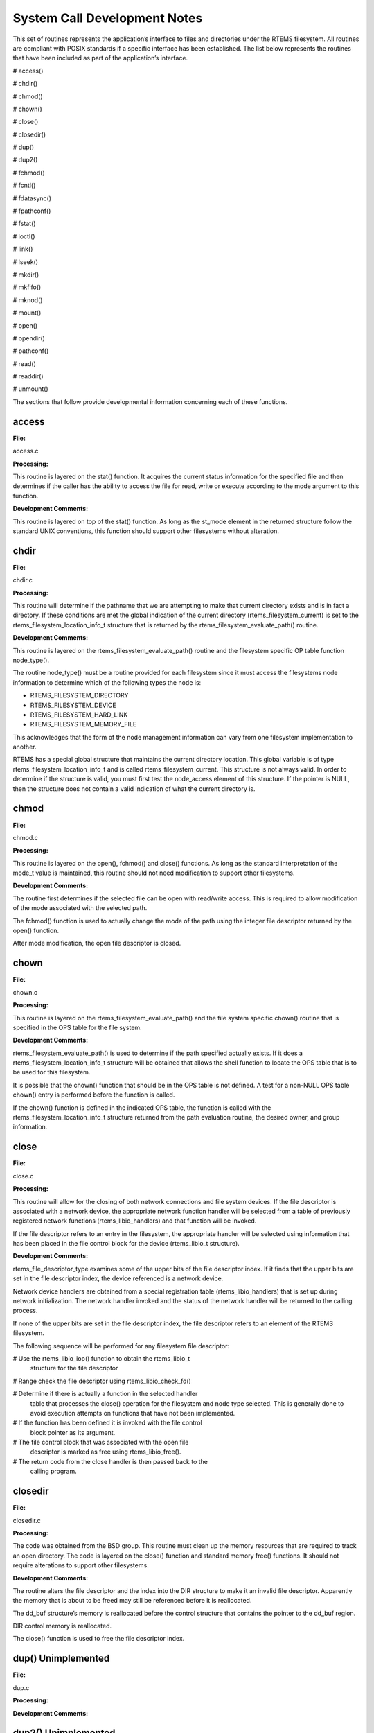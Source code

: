 System Call Development Notes
#############################

This set of routines represents the application’s interface to files and directories
under the RTEMS filesystem. All routines are compliant with POSIX standards if a
specific interface has been established. The list below represents the routines that have
been included as part of the application’s interface.

# access()

# chdir()

# chmod()

# chown()

# close()

# closedir()

# dup()

# dup2()

# fchmod()

# fcntl()

# fdatasync()

# fpathconf()

# fstat()

# ioctl()

# link()

# lseek()

# mkdir()

# mkfifo()

# mknod()

# mount()

# open()

# opendir()

# pathconf()

# read()

# readdir()

# unmount()

The sections that follow provide developmental information concerning each
of these functions.

.. COMMENT: @page

access
======

**File:**

access.c

**Processing:**

This routine is layered on the stat() function. It acquires the current
status information for the specified file and then determines if the
caller has the ability to access the file for read, write or execute
according to the mode argument to this function.

**Development Comments:**

This routine is layered on top of the stat() function. As long as the
st_mode element in the returned structure follow the standard UNIX
conventions, this function should support other filesystems without
alteration.

.. COMMENT: @page

chdir
=====

**File:**

chdir.c

**Processing:**

This routine will determine if the pathname that we are attempting to make
that current directory exists and is in fact a directory. If these
conditions are met the global indication of the current directory
(rtems_filesystem_current) is set to the rtems_filesystem_location_info_t
structure that is returned by the rtems_filesystem_evaluate_path()
routine.

**Development Comments:**

This routine is layered on the rtems_filesystem_evaluate_path() routine
and the filesystem specific OP table function node_type().

The routine node_type() must be a routine provided for each filesystem
since it must access the filesystems node information to determine which
of the following types the node is:

- RTEMS_FILESYSTEM_DIRECTORY

- RTEMS_FILESYSTEM_DEVICE

- RTEMS_FILESYSTEM_HARD_LINK

- RTEMS_FILESYSTEM_MEMORY_FILE

This acknowledges that the form of the node management information can
vary from one filesystem implementation to another.

RTEMS has a special global structure that maintains the current directory
location. This global variable is of type rtems_filesystem_location_info_t
and is called rtems_filesystem_current. This structure is not always
valid. In order to determine if the structure is valid, you must first
test the node_access element of this structure. If the pointer is NULL,
then the structure does not contain a valid indication of what the current
directory is.

.. COMMENT: @page

chmod
=====

**File:**

chmod.c

**Processing:**

This routine is layered on the open(), fchmod() and close() functions. As
long as the standard interpretation of the mode_t value is maintained,
this routine should not need modification to support other filesystems.

**Development Comments:**

The routine first determines if the selected file can be open with
read/write access.  This is required to allow modification of the mode
associated with the selected path.

The fchmod() function is used to actually change the mode of the path
using the integer file descriptor returned by the open() function.

After mode modification, the open file descriptor is closed.

.. COMMENT: @page

chown
=====

**File:**

chown.c

**Processing:**

This routine is layered on the rtems_filesystem_evaluate_path() and the
file system specific chown() routine that is specified in the OPS table
for the file system.

**Development Comments:**

rtems_filesystem_evaluate_path() is used to determine if the path
specified actually exists. If it does a rtems_filesystem_location_info_t
structure will be obtained that allows the shell function to locate the
OPS table that is to be used for this filesystem.

It is possible that the chown() function that should be in the OPS table
is not defined. A test for a non-NULL OPS table chown() entry is performed
before the function is called.

If the chown() function is defined in the indicated OPS table, the
function is called with the rtems_filesystem_location_info_t structure
returned from the path evaluation routine, the desired owner, and group
information.

.. COMMENT: @page

close
=====

**File:**

close.c

**Processing:**

This routine will allow for the closing of both network connections and
file system devices. If the file descriptor is associated with a network
device, the appropriate network function handler will be selected from a
table of previously registered network functions (rtems_libio_handlers)
and that function will be invoked.

If the file descriptor refers to an entry in the filesystem, the
appropriate handler will be selected using information that has been
placed in the file control block for the device (rtems_libio_t structure).

**Development Comments:**

rtems_file_descriptor_type examines some of the upper bits of the file
descriptor index. If it finds that the upper bits are set in the file
descriptor index, the device referenced is a network device.

Network device handlers are obtained from a special registration table
(rtems_libio_handlers) that is set up during network initialization. The
network handler invoked and the status of the network handler will be
returned to the calling process.

If none of the upper bits are set in the file descriptor index, the file
descriptor refers to an element of the RTEMS filesystem.

The following sequence will be performed for any filesystem file
descriptor:

# Use the rtems_libio_iop() function to obtain the rtems_libio_t
  structure for the file descriptor

# Range check the file descriptor using rtems_libio_check_fd()

# Determine if there is actually a function in the selected handler
  table that processes the close() operation for the filesystem and node
  type selected.  This is generally done to avoid execution attempts on
  functions that have not been implemented.

# If the function has been defined it is invoked with the file control
  block pointer as its argument.

# The file control block that was associated with the open file
  descriptor is marked as free using rtems_libio_free().

# The return code from the close handler is then passed back to the
  calling program.

.. COMMENT: @page

closedir
========

**File:**

closedir.c

**Processing:**

The code was obtained from the BSD group. This routine must clean up the
memory resources that are required to track an open directory. The code is
layered on the close() function and standard memory free() functions. It
should not require alterations to support other filesystems.

**Development Comments:**

The routine alters the file descriptor and the index into the DIR
structure to make it an invalid file descriptor. Apparently the memory
that is about to be freed may still be referenced before it is
reallocated.

The dd_buf structure’s memory is reallocated before the control structure
that contains the pointer to the dd_buf region.

DIR control memory is reallocated.

The close() function is used to free the file descriptor index.

.. COMMENT: @page

dup()      Unimplemented
========================

**File:**

dup.c

**Processing:**

**Development Comments:**

.. COMMENT: @page

dup2()      Unimplemented
=========================

**File:**

dup2.c

**Processing:**

**Development Comments:**

.. COMMENT: @page

fchmod
======

**File:**

fchmod.c

**Processing:**

This routine will alter the permissions of a node in a filesystem. It is
layered on the following functions and macros:

- rtems_file_descriptor_type()

- rtems_libio_iop()

- rtems_libio_check_fd()

- rtems_libio_check_permissions()

- fchmod() function that is referenced by the handler table in the
  file control block associated with this file descriptor

**Development Comments:**

The routine will test to see if the file descriptor index is associated
with a network connection. If it is, an error is returned from this
routine.

The file descriptor index is used to obtain the associated file control
block.

The file descriptor value is range checked.

The file control block is examined to determine if it has write
permissions to allow us to alter the mode of the file.

A test is made to determine if the handler table that is referenced in the
file control block contains an entry for the fchmod() handler function. If
it does not, an error is returned to the calling routine.

If the fchmod() handler function exists, it is called with the file
control block and the desired mode as parameters.

.. COMMENT: @page

fcntl()
=======

**File:**

fcntl.c

**Processing:**

This routine currently only interacts with the file control block. If the
structure of the file control block and the associated meanings do not
change, the partial implementation of fcntl() should remain unaltered for
other filesystem implementations.

**Development Comments:**

The only commands that have been implemented are the F_GETFD and F_SETFD.
The commands manipulate the LIBIO_FLAGS_CLOSE_ON_EXEC bit in the``flags`` element of the file control block associated with the file
descriptor index.

The current implementation of the function performs the sequence of
operations below:

# Test to see if we are trying to operate on a file descriptor
  associated with a network connection

# Obtain the file control block that is associated with the file
  descriptor index

# Perform a range check on the file descriptor index.

.. COMMENT: @page

fdatasync
=========

**File:**

fdatasync.c

**Processing:**

This routine is a template in the in memory filesystem that will route us to the
appropriate handler function to carry out the fdatasync() processing. In the in
memory filesystem this function is not necessary. Its function in a disk based file
system that employs a memory cache is to flush all memory based data buffers to
disk. It is layered on the following functions and macros:

- rtems_file_descriptor_type()

- rtems_libio_iop()

- rtems_libio_check_fd()

- rtems_libio_check_permissions()

- fdatasync() function that is referenced by the handler table in the
  file control block associated with this file descriptor

**Development Comments:**

The routine will test to see if the file descriptor index is associated
with a network connection. If it is, an error is returned from this
routine.

The file descriptor index is used to obtain the associated file control
block.

The file descriptor value is range checked.

The file control block is examined to determine if it has write
permissions to the file.

A test is made to determine if the handler table that is referenced in the
file control block contains an entry for the fdatasync() handler function.
If it does not an error is returned to the calling routine.

If the fdatasync() handler function exists, it is called with the file
control block as its parameter.

.. COMMENT: @page

fpathconf
=========

**File:**

fpathconf.c

**Processing:**

This routine is layered on the following functions and macros:

- rtems_file_descriptor_type()

- rtems_libio_iop()

- rtems_libio_check_fd()

- rtems_libio_check_permissions()

When a filesystem is mounted, a set of constants is specified for the
filesystem.  These constants are stored with the mount table entry for the
filesystem. These constants appear in the POSIX standard and are listed
below.

- PCLINKMAX

- PCMAXCANON

- PCMAXINPUT

- PCNAMEMAX

- PCPATHMAX

- PCPIPEBUF

- PCCHOWNRESTRICTED

- PCNOTRUNC

- PCVDISABLE

- PCASYNCIO

- PCPRIOIO

- PCSYNCIO

This routine will find the mount table information associated the file
control block for the specified file descriptor parameter. The mount table
entry structure contains a set of filesystem specific constants that can
be accessed by individual identifiers.

**Development Comments:**

The routine will test to see if the file descriptor index is associated
with a network connection. If it is, an error is returned from this
routine.

The file descriptor index is used to obtain the associated file control
block.

The file descriptor value is range checked.

The file control block is examined to determine if it has read permissions
to the file.

Pathinfo in the file control block is used to locate the mount table entry
for the filesystem associated with the file descriptor.

The mount table entry contains the pathconf_limits_and_options element.
This element is a table of constants that is associated with the
filesystem.

The name argument is used to reference the desired constant from the
pathconf_limits_and_options table.

.. COMMENT: @page

fstat
=====

**File:**

fstat.c

**Processing:**

This routine will return information concerning a file or network
connection. If the file descriptor is associated with a network
connection, the current implementation of ``fstat()`` will return a
mode set to ``S_IFSOCK``. In a later version, this routine will map the
status of a network connection to an external handler routine.

If the file descriptor is associated with a node under a filesystem, the
fstat()  routine will map to the fstat() function taken from the node
handler table.

**Development Comments:**

This routine validates that the struct stat pointer is not NULL so that
the return location is valid.

The struct stat is then initialized to all zeros.

rtems_file_descriptor_type() is then used to determine if the file
descriptor is associated with a network connection. If it is, network
status processing is performed. In the current implementation, the file
descriptor type processing needs to be improved. It currently just drops
into the normal processing for file system nodes.

If the file descriptor is associated with a node under a filesystem, the
following steps are performed:

# Obtain the file control block that is associated with the file descriptor
  index.

# Range check the file descriptor index.

# Test to see if there is a non-NULL function pointer in the handler
  table for the fstat() function. If there is, invoke the function with the
  file control block and the pointer to the stat structure.

.. COMMENT: @page

ioctl
=====

**File:**

ioctl.c

**Processing:**

Not defined in the POSIX 1003.1b standard but commonly supported in most
UNIX and POSIX system. Ioctl() is a catchall for I/O operations. Routine
is layered on external network handlers and filesystem specific handlers.
The development of new filesystems should not alter the basic processing
performed by this routine.

**Development Comments:**

The file descriptor is examined to determine if it is associated with a
network device. If it is processing is mapped to an external network
handler. The value returned by this handler is then returned to the
calling program.

File descriptors that are associated with a filesystem undergo the
following processing:

# The file descriptor index is used to obtain the associated file
  control block.

# The file descriptor value is range checked.

# A test is made to determine if the handler table that is referenced
  in the file control block contains an entry for the ioctl() handler
  function. If it does not, an error is returned to the calling routine.

# If the ioctl() handler function exists, it is called with the file
  control block, the command and buffer as its parameters.

# The return code from this function is then sent to the calling
  routine.

.. COMMENT: @page

link
====

**File:**

link.c

**Processing:**

This routine will establish a hard link to a file, directory or a device.
The target of the hard link must be in the same filesystem as the new link
being created. A link to an existing link is also permitted but the
existing link is evaluated before the new link is made. This implies that
links to links are reduced to links to files, directories or devices
before they are made.

**Development Comments:**

Calling parameters:
const char   \*existing
const char   \*new

link() will determine if the target of the link actually exists using
rtems_filesystem_evaluate_path()

rtems_filesystem_get_start_loc() is used to determine where to start the
path evaluation of the new name. This macro examines the first characters
of the name to see if the name of the new link starts with a
rtems_filesystem_is_separator. If it does the search starts from the root
of the RTEMS filesystem; otherwise the search will start from the current
directory.

The OPS table evalformake() function for the parent’s filesystem is used
to locate the node that will be the parent of the new link. It will also
locate the start of the new path’s name. This name will be used to define
a child under the parent directory.

If the parent is found, the routine will determine if the hard link that
we are trying to create will cross a filesystem boundary. This is not
permitted for hard-links.

If the hard-link does not cross a filesystem boundary, a check is
performed to determine if the OPS table contains an entry for the link()
function.

If a link() function is defined, the OPS table link() function will be
called to establish the actual link within the filesystem.

The return code from the OPS table link() function is returned to the
calling program.

.. COMMENT: @page

lseek
=====

**File:**

lseek.c

**Processing:**

This routine is layered on both external handlers and filesystem / node
type specific handlers. This routine should allow for the support of new
filesystems without modification.

**Development Comments:**

This routine will determine if the file descriptor is associated with a
network device. If it is lseek will map to an external network handler.
The handler will be called with the file descriptor, offset and whence as
its calling parameters. The return code from the external handler will be
returned to the calling routine.

If the file descriptor is not associated with a network connection, it is
associated with a node in a filesystem. The following steps will be
performed for filesystem nodes:

# The file descriptor is used to obtain the file control block for the
  node.

# The file descriptor is range checked.

# The offset element of the file control block is altered as indicated
  by the offset and whence calling parameters

# The handler table in the file control block is examined to determine
  if it contains an entry for the lseek() function. If it does not an error
  is returned to the calling program.

# The lseek() function from the designated handler table is called
  with the file control block, offset and whence as calling arguments

# The return code from the lseek() handler function is returned to the
  calling program

.. COMMENT: @page

mkdir
=====

**File:**

mkdir.c

**Processing:**

This routine attempts to create a directory node under the filesystem. The
routine is layered the mknod() function.

**Development Comments:**

See mknod() for developmental comments.

.. COMMENT: @page

mkfifo
======

**File:**

mkfifo.c

**Processing:**

This routine attempts to create a FIFO node under the filesystem. The
routine is layered the mknod() function.

**Development Comments:**

See mknod() for developmental comments

.. COMMENT: @page

mknod
=====

**File:**

mknod.c

**Processing:**

This function will allow for the creation of the following types of nodes
under the filesystem:

- directories

- regular files

- character devices

- block devices

- fifos

At the present time, an attempt to create a FIFO will result in an ENOTSUP
error to the calling function. This routine is layered the filesystem
specific routines evalformake and mknod. The introduction of a new
filesystem must include its own evalformake and mknod function to support
the generic mknod() function.  Under this condition the generic mknod()
function should accommodate other filesystem types without alteration.

**Development Comments:**

Test for nodal types - I thought that this test should look like the
following code:
.. code:: c

    if ( (mode & S_IFDIR) = = S_IFDIR) \||
    (mode & S_IFREG) = = S_IFREG) \||
    (mode & S_IFCHR) = = S_IFCHR) \||
    (mode & S_IFBLK) = = S_IFBLK) \||
    (mode & S_IFIFO) = = S_IFIFO))
    Set_errno_and_return_minus_one (EINVAL);

Where:

- S_IFREG (0100000) - Creation of a regular file

- S_IFCHR (0020000) - Creation of a character device

- S_IFBLK (0060000) - Creation of a block device

- S_IFIFO (0010000) - Creation of a FIFO

Determine if the pathname that we are trying to create starts at the root
directory or is relative to the current directory using the
rtems_filesystem_get_start_loc()  function.

Determine if the pathname leads to a valid directory that can be accessed
for the creation of a node.

If the pathname is a valid location to create a node, verify that a
filesystem specific mknod() function exists.

If the mknod() function exists, call the filesystem specific mknod()
function.  Pass the name, mode, device type and the location information
associated with the directory under which the node will be created.

.. COMMENT: @page

mount
=====

**File:**

mount.c

Arguments (Not a standard POSIX call):

rtems_filesystem_mount_table_entry_t   \**mt_entry,

If the mount operation is successful, this pointer to a pointer will be
set to reference the mount table chain entry that has been allocated for
this file system mount.

rtems_filesystem_operations_table   \*fs_ops,

This is a pointer to a table of functions that are associated with the
file system that we are about to mount. This is the mechanism to selected
file system type without keeping a dynamic database of all possible file
system types that are valid for the mount operation. Using this method, it
is only necessary to configure the filesystems that we wish to use into
the RTEMS build. Unused filesystems types will not be drawn into the
build.

char                      \*fsoptions,

This argument points to a string that selects mounting for read only
access or read/write access. Valid states are "RO" and "RW"

char                      \*device,

This argument is reserved for the name of a device that will be used to
access the filesystem information. Current filesystem implementations are
memory based and do not require a device to access filesystem information.

char                      \*mount_point

This is a pathname to a directory in a currently mounted filesystem that
allows read, write and execute permissions.  If successful, the node found
by evaluating this name, is stored in the mt_entry.

**Processing:**

This routine will handle the mounting of a filesystem on a mount point. If
the operation is successful, a pointer to the mount table chain entry
associated with the mounted filesystem will be returned to the calling
function. The specifics about the processing required at the mount point
and within the filesystem being mounted is isolated in the filesystem
specific mount() and fsmount_me()  functions. This allows the generic
mount() function to remain unaltered even if new filesystem types are
introduced.

**Development Comments:**

This routine will use get_file_system_options() to determine if the mount
options are valid ("RO" or "RW").

It confirms that a filesystem ops-table has been selected.

Space is allocated for a mount table entry and selective elements of the
temporary mount table entry are initialized.

If a mount point is specified: The mount point is examined to determine
that it is a directory and also has the appropriate permissions to allow a
filesystem to be mounted.

The current mount table chain is searched to determine that there is not
another filesystem mounted at the mount point we are trying to mount onto.

If a mount function is defined in the ops table for the filesystem
containing the mount point, it is called at this time.

If no mount point is specified: Processing if performed to set up the
mount table chain entry as the base filesystem.

If the fsmount_me() function is specified for ops-table of the filesystem
being mounted, that function is called to initialize for the new
filesystem.

On successful completion, the temporary mount table entry will be placed
on the mount table chain to record the presence of the mounted filesystem.

.. COMMENT: @page

open
====

**File:**

open.c

**Processing:**

This routine is layered on both RTEMS calls and filesystem specific
implementations of the open() function. These functional interfaces should
not change for new filesystems and therefore this code should be stable as
new file systems are introduced.

**Development Comments:**

This routine will allocate a file control block for the file or device
that we are about to open.

It will then test to see if the pathname exists. If it does a
rtems_filesystem_location_info_t data structure will be filled out. This
structure contains information that associates node information,
filesystem specific functions and mount table chain information with the
pathname.

If the create option has been it will attempt to create a node for a
regular file along the specified path. If a file already exists along this
path, an error will be generated; otherwise, a node will be allocated for
the file under the filesystem that contains the pathname. When a new node
is created, it is also evaluated so that an appropriate
rtems_filesystem_location_info_t data structure can be filled out for the
newly created node.

If the file exists or the new file was created successfully, the file
control block structure will be initialized with handler table
information, node information and the rtems_filesystem_location_info_t
data structure that describes the node and filesystem data in detail.

If an open() function exists in the filesystem specific handlers table for
the node that we are trying to open, it will be called at this time.

If any error is detected in the process, cleanup is performed. It consists
of freeing the file control block structure that was allocated at the
beginning of the generic open() routine.

On a successful open(), the index into the file descriptor table will be
calculated and returned to the calling routine.

.. COMMENT: @page

opendir
=======

**File:**

opendir.c

**Processing:**

This routine will attempt to open a directory for read access. It will
setup a DIR control structure that will be used to access directory
information. This routine is layered on the generic open() routine and
filesystem specific directory processing routines.

**Development Comments:**

The BSD group provided this routine.

.. COMMENT: @page

pathconf
========

**File:**

pathconf.c

**Processing:**

This routine will obtain the value of one of the path configuration
parameters and return it to the calling routine. It is layered on the
generic open() and fpathconf()  functions. These interfaces should not
change with the addition of new filesystem types.

**Development Comments:**

This routine will try to open the file indicated by path.

If successful, the file descriptor will be used to access the pathconf
value specified by ``name`` using the fpathconf() function.

The file that was accessed is then closed.

.. COMMENT: @page

read
====

**File:**

deviceio.c

**Processing:**

This routine is layered on a set of RTEMS calls and filesystem specific
read operations. The functions are layered in such a way as to isolate
them from change as new filesystems are introduced.

**Development Comments:**

This routine will examine the type of file descriptor it is sent.

If the file descriptor is associated with a network device, the read
function will be mapped to a special network handler. The return code from
the network handler will then be sent as the return code from generic
read() function.

For file descriptors that are associated with the filesystem the following
sequence will be performed:

# Obtain the file control block associated with the file descriptor

# Range check the file descriptor

# Determine that the buffer pointer is not invalid

# Check that the count is not zero

# Check the file control block to see if we have permissions to read

# If there is a read function in the handler table, invoke the handler
  table read() function

# Use the return code from the handler table read function(number of
  bytes read) to increment the offset element of the file control block

# Return the number of bytes read to the calling program

.. COMMENT: @page

readdir
=======

**File:**

readdir.c

**Processing:**

This routine was acquired from the BSD group. It has not been altered from
its original form.

**Development Comments:**

The routine calls a customized getdents() function that is provided by the
user.  This routine provides the filesystem specific aspects of reading a
directory.

It is layered on the read() function in the directory handler table. This
function has been mapped to the Imfs_dir_read() function.

.. COMMENT: @page

unmount
=======

**File:**

unmount.c

**Processing:**

This routine will attempt to dismount a mounted filesystem and then free
all resources that were allocated for the management of that filesystem.

**Development Comments:**

- This routine will determine if there are any filesystems currently
  mounted under the filesystem that we are trying to dismount. This would
  prevent the dismount of the filesystem.

- It will test to see if the current directory is in the filesystem
  that we are attempting to dismount. This would prevent the dismount of the
  filesystem.

- It will scan all the currently open file descriptors to determine is
  there is an open file descriptor to a file in the filesystem that we are
  attempting to unmount().

If the above preconditions are met then the following sequence is
performed:

# Call the filesystem specific unmount() function for the filesystem
  that contains the mount point. This routine should indicate that the mount
  point no longer has a filesystem mounted below it.

# Call the filesystem specific fsunmount_me() function for the mounted
  filesystem that we are trying to unmount(). This routine should clean up
  any resources that are no longer needed for the management of the file
  system being un-mounted.

# Extract the mount table entry for the filesystem that was just
  dismounted from the mount table chain.

# Free the memory associated with the extracted mount table entry.

.. COMMENT: @page

eval
====

**File:**

XXX

**Processing:**

XXX

**Development Comments:**

XXX

.. COMMENT: @page

getdentsc
=========

**File:**

XXX

**Processing:**

XXX

**Development Comments:**

XXX

.. COMMENT: COPYRIGHT (c) 1988-2002.

.. COMMENT: On-Line Applications Research Corporation (OAR).

.. COMMENT: All rights reserved.

